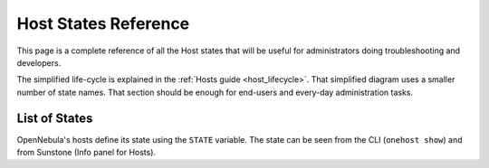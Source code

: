 .. _img_states:

================================================================================
Host States Reference
================================================================================

This page is a complete reference of all the Host states that will be useful for administrators doing troubleshooting and developers.

The simplified life-cycle is explained in the :ref:`Hosts guide <host_lifecycle>`. That simplified diagram uses a smaller number of state names. That section should be enough for end-users and every-day administration tasks.

List of States
================================================================================

OpenNebula's hosts define its state using the ``STATE`` variable. The state can be seen from the CLI (``onehost show``) and from Sunstone (Info panel for Hosts). 

+----+----------------------+-------------------+---------------------------------------------------------------------------------------------------------------------------------------------------------------------------------------------------------------------------------------------------------------------------------------------------------------+
| #  |      State           | Short State Alias |                                                                                                                                                    Meaning                                                                                                                                                    |
+====+======================+===================+===============================================================================================================================================================================================================================================================================================================+
|  0 | INIT                 | ``init``          | Initial state for enabled hosts                                                                                                                                                                                                                                                                                          |
+----+----------------------+-------------------+---------------------------------------------------------------------------------------------------------------------------------------------------------------------------------------------------------------------------------------------------------------------------------------------------------------+
|  1 | MONITORING_MONITORED | ``update``        | Monitoring the host                                                                                                                                                                                                                                                                                            |
+----+----------------------+-------------------+---------------------------------------------------------------------------------------------------------------------------------------------------------------------------------------------------------------------------------------------------------------------------------------------------------------+
|  2 | MONITORED            | ``on``            | The host has been monitored                                                                                                                                                                                                                                                                           |
+----+----------------------+-------------------+---------------------------------------------------------------------------------------------------------------------------------------------------------------------------------------------------------------------------------------------------------------------------------------------------------------+
|  3 | ERROR                | ``err``           | An error ocurrer during host monitoring                                                                                                                                                                                                                                                                         |
+----+----------------------+-------------------+---------------------------------------------------------------------------------------------------------------------------------------------------------------------------------------------------------------------------------------------------------------------------------------------------------------+
|  4 | DISABLED             | ``dsbl``          | The host was disabled                                                                                                                                                                                                                                                                         |
+----+----------------------+-------------------+---------------------------------------------------------------------------------------------------------------------------------------------------------------------------------------------------------------------------------------------------------------------------------------------------------------+
|  5 | MONITORING_ERROR     | ``retry``         | Monitoring the host (from error)                                                                                                                                                                                                                                                                              |
+----+----------------------+-------------------+---------------------------------------------------------------------------------------------------------------------------------------------------------------------------------------------------------------------------------------------------------------------------------------------------------------+
|  6 | MONITORING_INIT      | ``init``          | Monitoring the host (from init)                                                                                                                                                                                                                                                                                         |
+----+----------------------+-------------------+---------------------------------------------------------------------------------------------------------------------------------------------------------------------------------------------------------------------------------------------------------------------------------------------------------------+
|  7 | MONITORING_DISABLED  | ``dsbl``          | Monitoring the host (from disabled)                                                                                                                                                                                                                                                                                      |
+----+----------------------+-------------------+---------------------------------------------------------------------------------------------------------------------------------------------------------------------------------------------------------------------------------------------------------------------------------------------------------------+
| 8  | OFFLINE              | ``off``           | The host was set offline                                                                                                                                                                                                                                                                                |
+----+----------------------+-------------------+---------------------------------------------------------------------------------------------------------------------------------------------------------------------------------------------------------------------------------------------------------------------------------------------------------------+


